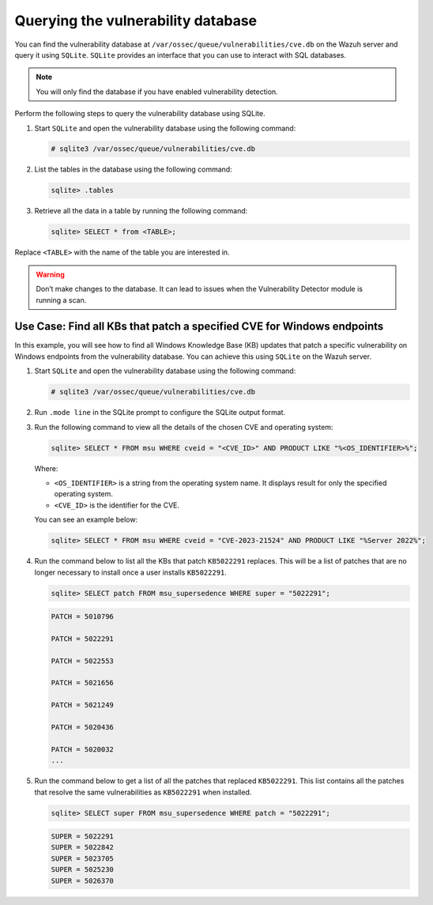 .. Copyright (C) 2015, Wazuh, Inc.

.. meta::
   :description: You can find the vulnerability database on the Wazuh server and query it using SQLite. Learn more about it in this section of our documentation.

Querying the vulnerability database
===================================

You can find the vulnerability database at ``/var/ossec/queue/vulnerabilities/cve.db`` on the Wazuh server and query it using ``SQLite``. ``SQLite`` provides an interface that you can use to interact with SQL databases. 

.. note:: You will only find the database if you have enabled vulnerability detection.

Perform the following steps to query the vulnerability database using SQLite.

#. Start ``SQLite`` and open the vulnerability database using the following command:

   .. code-block:: console

      # sqlite3 /var/ossec/queue/vulnerabilities/cve.db

#. List the tables in the database using the following command:

   .. code-block:: sqlite3

      sqlite> .tables

#. Retrieve all the data in a table by running the following command:

   .. code-block:: sqlite3

      sqlite> SELECT * from <TABLE>;

Replace ``<TABLE>`` with the name of the table you are interested in. 

.. Warning::
   Don’t make changes to the database. It can lead to issues when the Vulnerability Detector module is running a scan.

Use Case: Find all KBs that patch a specified CVE for Windows endpoints
-----------------------------------------------------------------------

In this example, you will see how to find all Windows Knowledge Base (KB) updates that patch a specific vulnerability on Windows endpoints from the vulnerability database. You can achieve this using ``SQLite`` on the Wazuh server.

#. Start ``SQLite`` and open the vulnerability database using the following command:

   .. code-block:: console

      # sqlite3 /var/ossec/queue/vulnerabilities/cve.db

#. Run ``.mode line`` in the SQLite prompt to configure the SQLite output format.

#. Run the following command to view all the details of the chosen CVE and operating system: 

   .. code-block:: sqlite3

      sqlite> SELECT * FROM msu WHERE cveid = "<CVE_ID>" AND PRODUCT LIKE "%<OS_IDENTIFIER>%";

   Where:

   - ``<OS_IDENTIFIER>`` is a string from the operating system name. It displays result for only the specified operating system.
   - ``<CVE_ID>`` is the identifier for the CVE. 

   You can see an example below:
   
   .. code-block:: sqlite3

      sqlite> SELECT * FROM msu WHERE cveid = "CVE-2023-21524" AND PRODUCT LIKE "%Server 2022%";

   .. code-block:: none
      :class: output
      :emphasize-lines: 3,12       

      CVEID = CVE-2023-21524
               PRODUCT = Windows Server 2022 (Server Core installation)
                 PATCH = 5022291
                 TITLE = Windows Local Security Authority (LSA) Elevation of Privilege Vulnerability
                   URL = https://catalog.update.microsoft.com/v7/site/Search.aspx?q=KB5022291
               SUBTYPE = Security Update
      RESTART_REQUIRED = Yes
            CHECK_TYPE = 1
   
                 CVEID = CVE-2023-21524
               PRODUCT = Windows Server 2022
                 PATCH = 5022291
                 TITLE = Windows Local Security Authority (LSA) Elevation of Privilege Vulnerability
                   URL = https://catalog.update.microsoft.com/v7/site/Search.aspx?q=KB5022291
               SUBTYPE = Security Update
      RESTART_REQUIRED = Yes
            CHECK_TYPE = 1

#. Run the command below to list all the KBs that patch ``KB5022291`` replaces. This will be a list of patches that are no longer necessary to install once a user installs ``KB5022291``.

   .. code-block:: sqlite3

      sqlite> SELECT patch FROM msu_supersedence WHERE super = "5022291";

   .. code-block:: console
      :class: output

      PATCH = 5010796

      PATCH = 5022291

      PATCH = 5022553

      PATCH = 5021656

      PATCH = 5021249

      PATCH = 5020436

      PATCH = 5020032
      ...

#. Run the command below to get a list of all the patches that replaced ``KB5022291``. This list contains all the patches that resolve the same vulnerabilities as ``KB5022291`` when installed. 

   .. code-block:: sqlite3

      sqlite> SELECT super FROM msu_supersedence WHERE patch = "5022291";

   .. code-block:: none
      :class: output

      SUPER = 5022291
      SUPER = 5022842
      SUPER = 5023705
      SUPER = 5025230
      SUPER = 5026370


